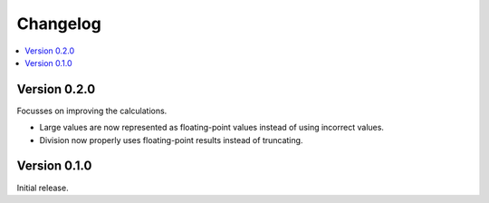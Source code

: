 ============
Changelog
============

.. contents::
   :local:


Version 0.2.0
=============

Focusses on improving the calculations.

* Large values are now represented as floating-point values instead of using
  incorrect values.
* Division now properly uses floating-point results instead of truncating.

Version 0.1.0
=============

Initial release.
